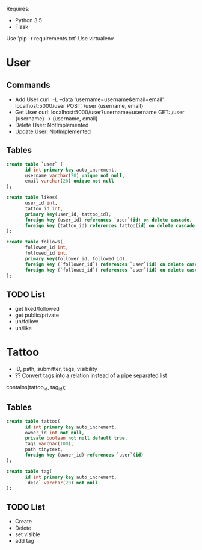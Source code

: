 

Requires:
+ Python 3.5
+ Flask

Use 'pip -r requirements.txt'
Use virtualenv

* User
** Commands
+ Add User
  curl: -L --data 'username=username&email=email' localhost:5000/user
  POST: /user {username, email}
+ Get User
  curl: localhost:5000/user?username=username
  GET: /user {username} -> {username, email}
+ Delete User: NotImplemented
+ Update User: NotImplemented
** Tables
#+BEGIN_SRC sql :engine mysql
create table `user` (
       id int primary key auto_increment,
       username varchar(20) unique not null,
       email varchar(20) unique not null
);

create table likes(
       user_id int,
       tattoo_id int,
       primary key(user_id, tattoo_id),
       foreign key (user_id) references `user`(id) on delete cascade,
       foreign key (tattoo_id) references tattoo(id) on delete cascade
);

create table follows(
       follower_id int,
       followed_id int,
       primary key(follower_id, followed_id),
       foreign key (`follower_id`) references `user`(id) on delete cascade,
       foreign key (`followed_id`) references `user`(id) on delete cascade
);
#+END_SRC
** TODO List
   + get liked/followed
   + get public/private
   + un/follow
   + un/like
* Tattoo
+ ID, path, submitter, tags, visibility
+ ?? Convert tags into a relation instead of a pipe separated list
contains(tattoo_id, tag_id);
** Tables
#+BEGIN_SRC sql :engine mysql
create table tattoo(
       id int primary key auto_increment,
       owner_id int not null,
       private boolean not null default true,
       tags varchar(100),
       path tinytext,
       foreign key (owner_id) references `user`(id)
);

create table tag(
       id int primary key auto_increment,
       `desc` varchar(20) not null
);
#+END_SRC
** TODO List
   + Create
   + Delete
   + set visible
   + add tag
